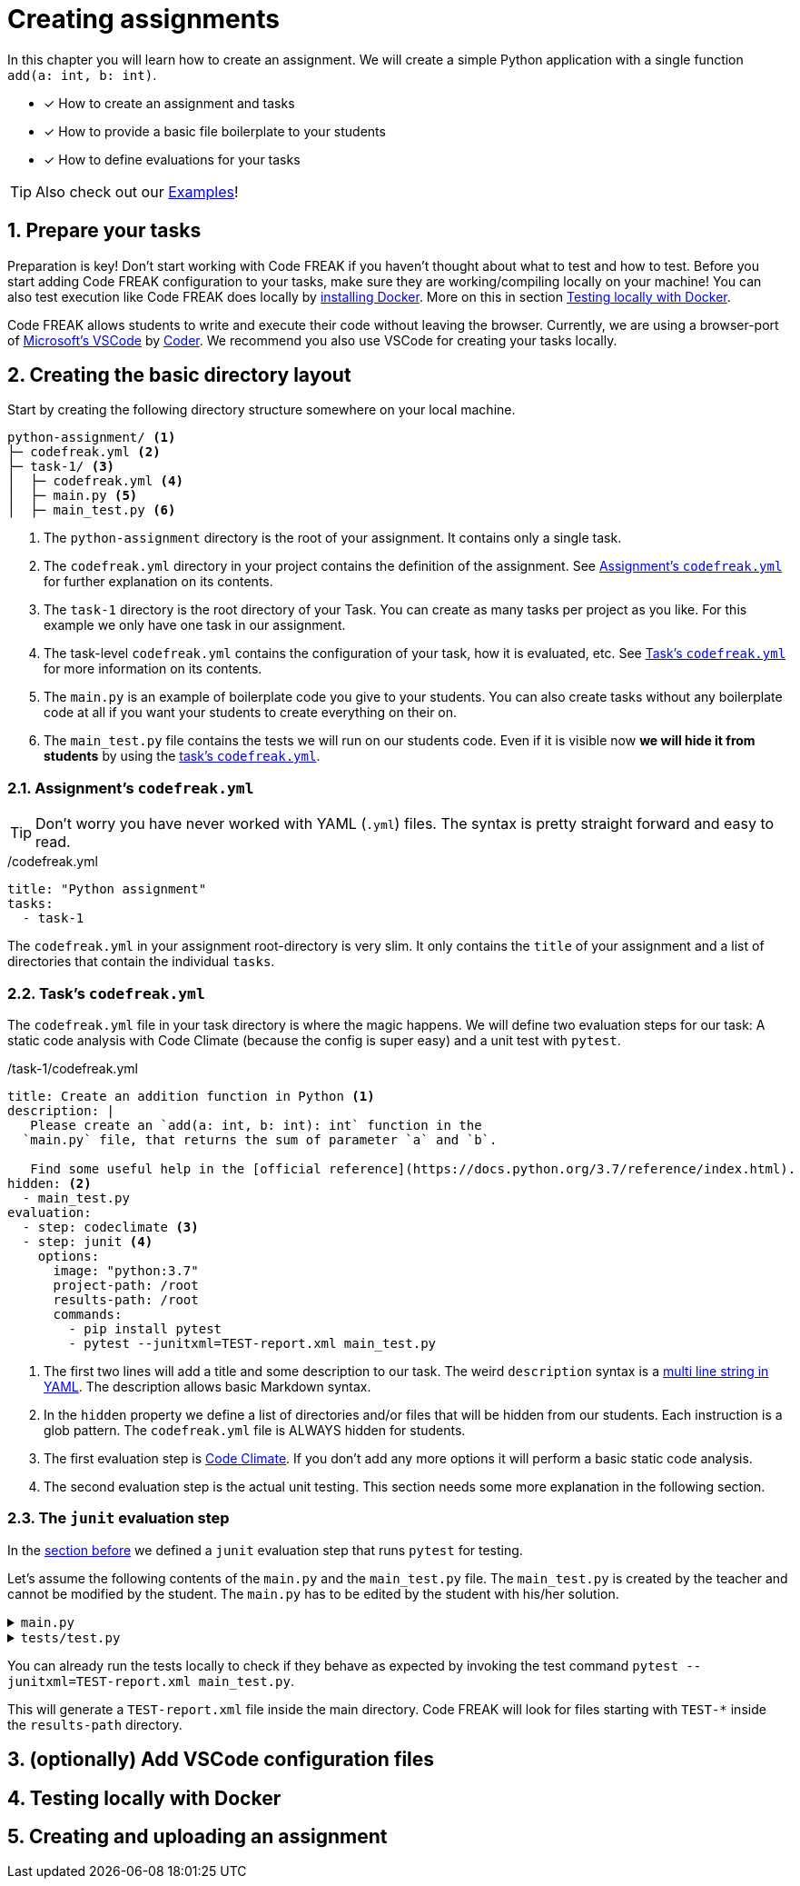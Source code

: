 = Creating assignments
:sectnums:

In this chapter you will learn how to create an assignment. We will create a simple Python application with a single function `add(a: int, b: int)`.

* [x] How to create an assignment and tasks
* [x] How to provide a basic file boilerplate to your students
* [x] How to define evaluations for your tasks

TIP: Also check out our xref:examples.adoc[Examples]!

== Prepare your tasks
Preparation is key! Don't start working with Code FREAK if you haven't thought about what to test and how to test. Before you start adding Code FREAK configuration to your tasks, make sure they are working/compiling locally on your machine! You can also test execution like Code FREAK does locally by https://docs.docker.com/install/[installing Docker]. More on this in section <<testing-locally>>.

Code FREAK allows students to write and execute their code without leaving the browser. Currently, we are using a browser-port of https://code.visualstudio.com/[Microsoft's VSCode] by https://coder.com/[Coder]. We recommend you also use VSCode for creating your tasks locally.

== Creating the basic directory layout
Start by creating the following directory structure somewhere on your local machine.

----
python-assignment/ <1>
├─ codefreak.yml <2>
├─ task-1/ <3>
│  ├─ codefreak.yml <4>
│  ├─ main.py <5>
│  ├─ main_test.py <6>
----

<1> The `python-assignment` directory is the root of your assignment. It contains only a single task.
<2> The `codefreak.yml` directory in your project contains the definition of the assignment. See <<assignment-codefreak-yml>> for further explanation on its contents.
<3> The `task-1` directory is the root directory of your Task. You can create as many tasks per project as you like. For this example we only have one task in our assignment.
<4> The task-level `codefreak.yml` contains the configuration of your task, how it is evaluated, etc. See <<task-codefreak-yml>> for more information on its contents.
<5> The `main.py` is an example of boilerplate code you give to your students. You can also create tasks without any boilerplate code at all if you want your students to create everything on their on.
<6> The `main_test.py` file contains the tests we will run on our students code. Even if it is visible now **we will hide it from students** by using the <<task-codefreak-yml, task's `codefreak.yml`>>.

[[assignment-codefreak-yml]]
=== Assignment's `codefreak.yml`

TIP: Don't worry you have never worked with YAML (`.yml`) files. The syntax is pretty straight forward and easy to read.

./codefreak.yml
[source,yaml]
----
title: "Python assignment"
tasks:
  - task-1
----

The `codefreak.yml` in your assignment root-directory is very slim. It only contains the `title` of your assignment and a list of directories that contain the individual `tasks`.

[[task-codefreak-yml]]
=== Task's `codefreak.yml`

The `codefreak.yml` file in your task directory is where the magic happens. We will define two evaluation steps for our task: A static code analysis with Code Climate (because the config is super easy) and a unit test with `pytest`.

./task-1/codefreak.yml
[source,yaml]
----
title: Create an addition function in Python <1>
description: |
   Please create an `add(a: int, b: int): int` function in the
  `main.py` file, that returns the sum of parameter `a` and `b`.

   Find some useful help in the [official reference](https://docs.python.org/3.7/reference/index.html).
hidden: <2>
  - main_test.py
evaluation:
  - step: codeclimate <3>
  - step: junit <4>
    options:
      image: "python:3.7"
      project-path: /root
      results-path: /root
      commands:
        - pip install pytest
        - pytest --junitxml=TEST-report.xml main_test.py
----

<1> The first two lines will add a title and some description to our task. The weird `description` syntax is a https://yaml-multiline.info/[multi line string in YAML]. The description allows basic Markdown syntax.
<2> In the `hidden` property we define a list of directories and/or files that will be hidden from our students. Each instruction is a glob pattern. The `codefreak.yml` file is ALWAYS hidden for students.
<3> The first evaluation step is <<definitions.adoc#codeclimate,Code Climate>>. If you don't add any more options it will perform a basic static code analysis.
<4> The second evaluation step is the actual unit testing. This section needs some more explanation in the following section.

[[junit-evaluation-step]]
=== The `junit` evaluation step
In the <<task-codefreak-yml,section before>> we defined a `junit` evaluation step that runs `pytest` for testing.

Let's assume the following contents of the `main.py` and the `main_test.py` file. The `main_test.py` is created by the teacher and cannot be modified by the student. The `main.py` has to be edited by the student with his/her solution.

.`main.py`
[%collapsible]
====
[source,python]
----
def add(a: int, b: int) -> int:
    return 0

if __name__ == "__main__":
    print("2 + 3 = %s" % add(2, 3))
----
====

.`tests/test.py`
[%collapsible,python]
====
[source,python]
----
from main import add

def test_function():
    assert add(2, 3) == 5
    assert add(-1, 2) == 1

----
====

You can already run the tests locally to check if they behave as expected by invoking the test command `pytest --junitxml=TEST-report.xml main_test.py`.

This will generate a `TEST-report.xml` file inside the main directory. Code FREAK will look for files starting with `TEST-*` inside the `results-path` directory.

== (optionally) Add VSCode configuration files
//TODO

[[testing-locally]]
== Testing locally with Docker
// TODO

== Creating and uploading an assignment
// TODO
